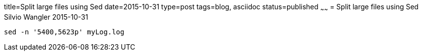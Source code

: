 title=Split large files using Sed
date=2015-10-31
type=post
tags=blog, asciidoc
status=published
~~~~~~
= Split large files using Sed
Silvio Wangler
2015-10-31

[source,bash]
----
sed -n '5400,5623p' myLog.log
----